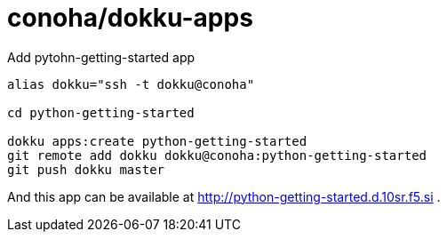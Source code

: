 = conoha/dokku-apps


.Add pytohn-getting-started app
----
alias dokku="ssh -t dokku@conoha"

cd python-getting-started

dokku apps:create python-getting-started
git remote add dokku dokku@conoha:python-getting-started
git push dokku master
----

And this app can be available at http://python-getting-started.d.10sr.f5.si .
